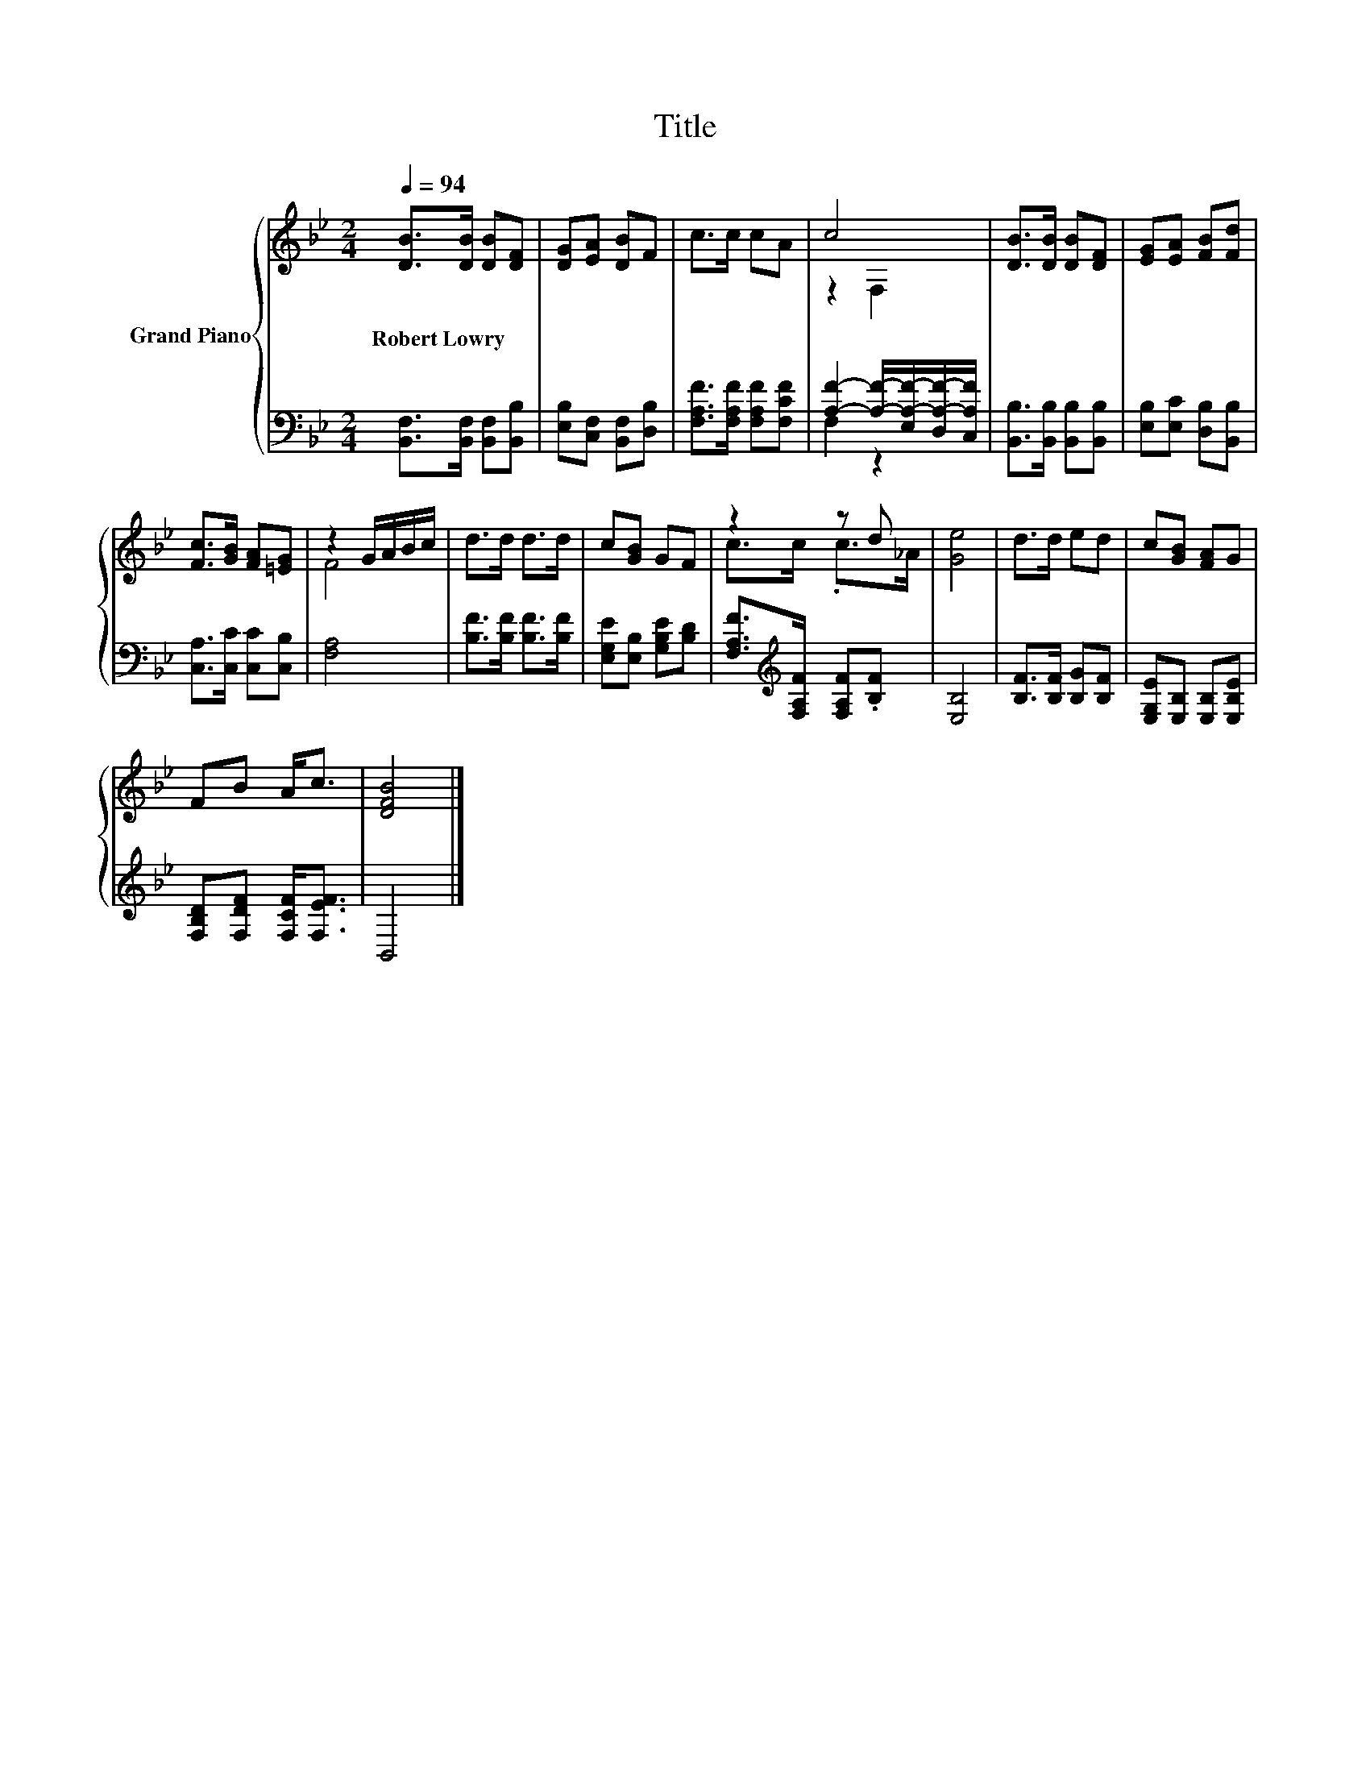 X:1
T:Title
%%score { ( 1 3 ) | ( 2 4 ) }
L:1/8
Q:1/4=94
M:2/4
K:Bb
V:1 treble nm="Grand Piano"
V:3 treble 
V:2 bass 
V:4 bass 
V:1
 [DB]>[DB] [DB][DF] | [DG][EA] [DB]F | c>c cA | c4 | [DB]>[DB] [DB][DF] | [EG][EA] [FB][Fd] | %6
w: Robert~Lowry * * *||||||
 [Fc]>[GB] [FA][=EG] | z2 G/A/B/c/ | d>d d>d | c[GB] GF | z2 z d | [Ge]4 | d>d ed | c[GB] [FA]G | %14
w: ||||||||
 FB A<c | [DFB]4 |] %16
w: ||
V:2
 [B,,F,]>[B,,F,] [B,,F,][B,,B,] | [E,B,][C,F,] [B,,F,][D,B,] | [F,A,F]>[F,A,F] [F,A,F][F,CF] | %3
 [A,F]2- [A,F]/-[E,A,-F-]/[D,A,-F-]/[C,A,F]/ | [B,,B,]>[B,,B,] [B,,B,][B,,B,] | %5
 [E,B,][E,C] [D,B,][B,,B,] | [C,A,]>[C,C] [C,C][C,B,] | [F,A,]4 | [B,F]>[B,F] [B,F]>[B,F] | %9
 [E,G,E][E,B,] [G,B,E][B,D] | [F,A,F]>[K:treble][F,A,F] [F,A,F].[B,F] | [E,B,]4 | %12
 [B,F]>[B,F] [B,G][B,F] | [E,G,E][E,B,] [E,B,][E,B,E] | [F,B,D][F,DF] [F,CF]<[F,EF] | B,,4 |] %16
V:3
 x4 | x4 | x4 | z2 F,2 | x4 | x4 | x4 | F4 | x4 | x4 | c>c .c>_A | x4 | x4 | x4 | x4 | x4 |] %16
V:4
 x4 | x4 | x4 | F,2 z2 | x4 | x4 | x4 | x4 | x4 | x4 | x3/2[K:treble] x5/2 | x4 | x4 | x4 | x4 | %15
 x4 |] %16

